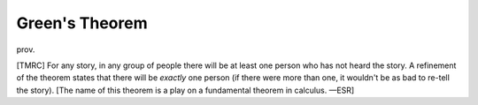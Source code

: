 .. _Greens-Theorem:

============================================================
Green's Theorem
============================================================

prov\.

[TMRC] For any story, in any group of people there will be at least one person who has not heard the story.
A refinement of the theorem states that there will be *exactly* one person (if there were more than one, it wouldn't be as bad to re-tell the story).
[The name of this theorem is a play on a fundamental theorem in calculus.
—ESR]

